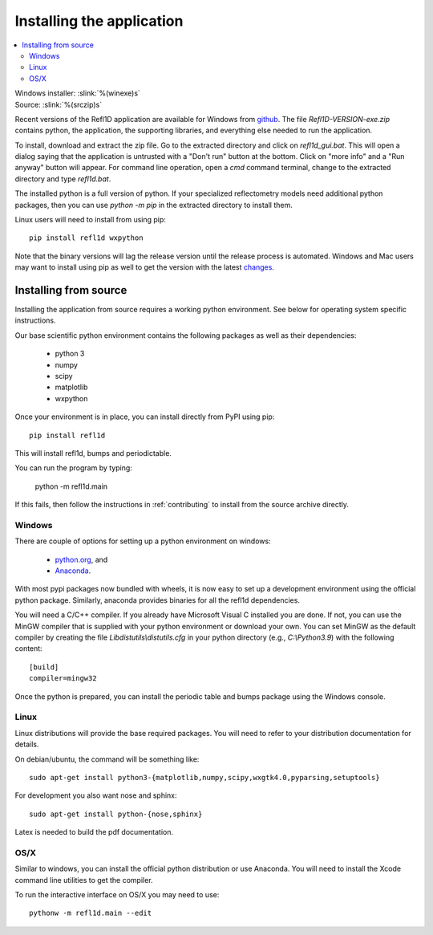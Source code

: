 .. _installing:

**************************
Installing the application
**************************

.. contents:: :local:

| Windows installer: :slink:`%(winexe)s`
| Source: :slink:`%(srczip)s`

Recent versions of the Refl1D application are available for Windows
from `github <https://github.com/reflectometry/refl1d/releases/latest>`_.
The file `Refl1D-VERSION-exe.zip` contains python, the application, the
supporting libraries, and everything else needed to run the application.

To install, download and extract the zip file. Go to the extracted directory
and click on `refl1d_gui.bat`. This will open a dialog saying that the
application is untrusted with a "Don't run" button at the bottom. Click
on "more info" and a "Run anyway" button will appear. For command line
operation, open a `cmd` command terminal, change to the extracted directory
and type `refl1d.bat`.

The installed python is a full version of python. If your specialized
reflectometry models need additional python packages, then you can
use `python -m pip` in the extracted directory to install them.

Linux users will need to install from using pip::

    pip install refl1d wxpython

Note that the binary versions will lag the release version until the release
process is automated.  Windows and Mac users may want to install using pip as
well to get the version with the latest
`changes <https://github.com/reflectometry/refl1d/blob/master/CHANGES.rst>`_.

Installing from source
======================

Installing the application from source requires a working python environment.
See below for operating system specific instructions.

Our base scientific python environment contains the following packages as
well as their dependencies:

    - python 3
    - numpy
    - scipy
    - matplotlib
    - wxpython

Once your environment is in place, you can install directly from PyPI
using pip::

    pip install refl1d

This will install refl1d, bumps and periodictable.

You can run the program by typing:

    python -m refl1d.main

If this fails, then follow the instructions in :ref:`contributing` to install
from the source archive directly.

Windows
-------

There are couple of options for setting up a python environment on windows:

  - `python.org <https://www.python.org/>`_, and
  - `Anaconda <https://www.anaconda.com/distribution/>`_.

With most pypi packages now bundled with wheels, it is now easy to set up a
development environment using the official python package.  Similarly,
anaconda provides binaries for all the refl1d dependencies.

You will need a C/C++ compiler.  If you already have Microsoft Visual C
installed you are done. If not, you can use the MinGW compiler that is supplied
with your python environment or download your own.  You can set MinGW
as the default compiler by creating the file *Lib\distutils\\distutils.cfg*
in your python directory (e.g., *C:\\Python3.9*) with the following content::

    [build]
    compiler=mingw32

Once the python is prepared, you can install the periodic table and bumps
package using the Windows console.

Linux
-----

Linux distributions will provide the base required packages.  You
will need to refer to your distribution documentation for details.

On debian/ubuntu, the command will be something like::

    sudo apt-get install python3-{matplotlib,numpy,scipy,wxgtk4.0,pyparsing,setuptools}

For development you also want nose and sphinx::

    sudo apt-get install python-{nose,sphinx}

Latex is needed to build the pdf documentation.

OS/X
----

Similar to windows, you can install the official python distribution or
use Anaconda.  You will need to install the Xcode command line utilities
to get the compiler.

To run the interactive interface on OS/X you may need to use::

    pythonw -m refl1d.main --edit
